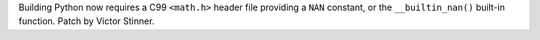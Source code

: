 Building Python now requires a C99 ``<math.h>`` header file providing a ``NAN``
constant, or the ``__builtin_nan()`` built-in function.
Patch by Victor Stinner.
